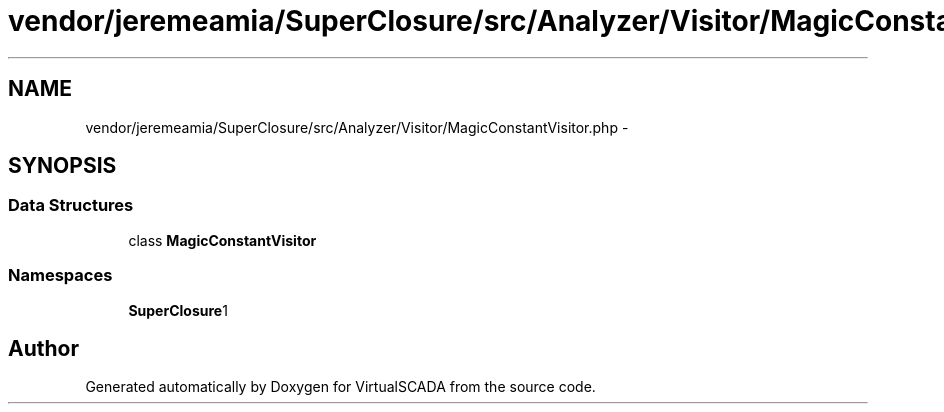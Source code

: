 .TH "vendor/jeremeamia/SuperClosure/src/Analyzer/Visitor/MagicConstantVisitor.php" 3 "Tue Apr 14 2015" "Version 1.0" "VirtualSCADA" \" -*- nroff -*-
.ad l
.nh
.SH NAME
vendor/jeremeamia/SuperClosure/src/Analyzer/Visitor/MagicConstantVisitor.php \- 
.SH SYNOPSIS
.br
.PP
.SS "Data Structures"

.in +1c
.ti -1c
.RI "class \fBMagicConstantVisitor\fP"
.br
.in -1c
.SS "Namespaces"

.in +1c
.ti -1c
.RI " \fBSuperClosure\\Analyzer\\Visitor\fP"
.br
.in -1c
.SH "Author"
.PP 
Generated automatically by Doxygen for VirtualSCADA from the source code\&.
